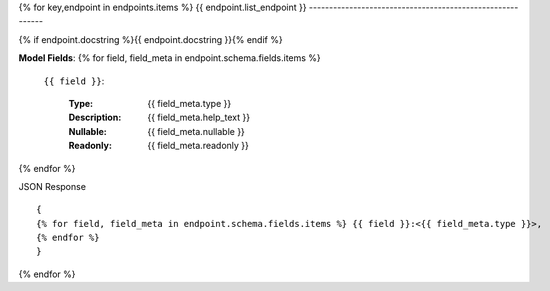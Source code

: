 {% for key,endpoint in endpoints.items %}
{{ endpoint.list_endpoint }}
----------------------------------------------------------

{% if endpoint.docstring %}{{ endpoint.docstring }}{% endif %}

**Model Fields**:
{% for field, field_meta in endpoint.schema.fields.items %}
    ``{{ field }}``:

        :Type:
            {{ field_meta.type }}
        :Description: 
            {{ field_meta.help_text }}
        :Nullable: 
            {{ field_meta.nullable }}
        :Readonly:
            {{ field_meta.readonly }} 
{% endfor %}

JSON Response ::

    {
    {% for field, field_meta in endpoint.schema.fields.items %} {{ field }}:<{{ field_meta.type }}>,
    {% endfor %}
    }


{% endfor %}
